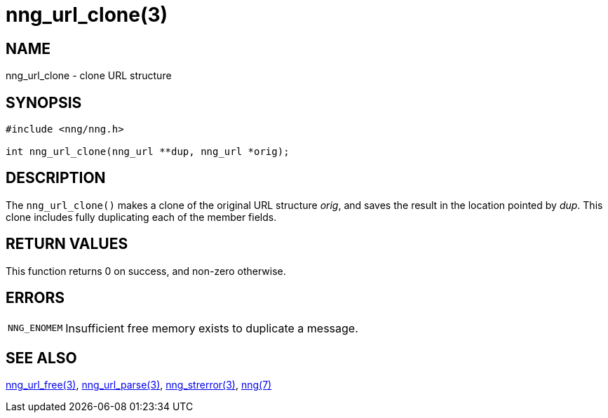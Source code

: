 = nng_url_clone(3)
//
// Copyright 2018 Staysail Systems, Inc. <info@staysail.tech>
// Copyright 2018 Capitar IT Group BV <info@capitar.com>
//
// This document is supplied under the terms of the MIT License, a
// copy of which should be located in the distribution where this
// file was obtained (LICENSE.txt).  A copy of the license may also be
// found online at https://opensource.org/licenses/MIT.
//

== NAME

nng_url_clone - clone URL structure

== SYNOPSIS

[source, c]
----
#include <nng/nng.h>

int nng_url_clone(nng_url **dup, nng_url *orig);
----

== DESCRIPTION

The `nng_url_clone()` makes a clone of the original URL structure _orig_, and
saves the result in the location pointed by _dup_.
This clone includes fully duplicating each of the member fields.

== RETURN VALUES

This function returns 0 on success, and non-zero otherwise.

== ERRORS

[horizontal]
`NNG_ENOMEM`:: Insufficient free memory exists to duplicate a message.

== SEE ALSO

[.text-left]
<<nng_url_free.3#,nng_url_free(3)>>,
<<nng_url_parse.3#,nng_url_parse(3)>>,
<<nng_strerror.3#,nng_strerror(3)>>,
<<nng.7#,nng(7)>>
